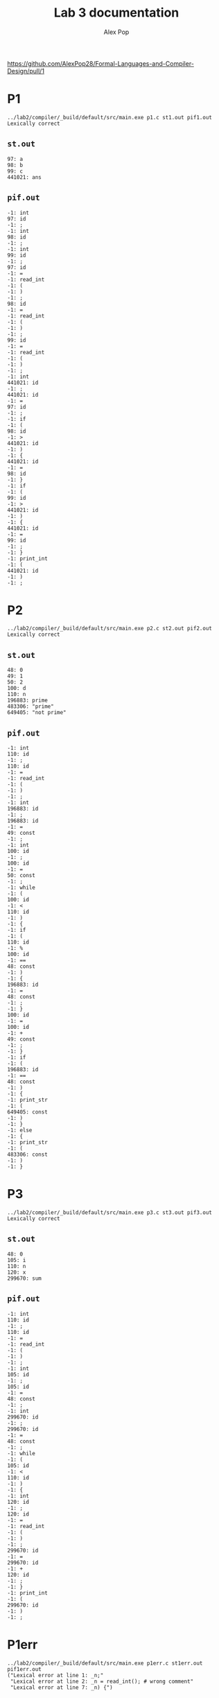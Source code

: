 #+TITLE: Lab 3 documentation
#+AUTHOR: Alex Pop
https://github.com/AlexPop28/Formal-Languages-and-Compiler-Design/pull/1

* P1
#+BEGIN_SRC
../lab2/compiler/_build/default/src/main.exe p1.c st1.out pif1.out
Lexically correct
#+END_SRC

** =st.out=
#+BEGIN_SRC
97: a
98: b
99: c
441021: ans
#+END_SRC

** =pif.out=
#+BEGIN_SRC
-1: int
97: id
-1: ;
-1: int
98: id
-1: ;
-1: int
99: id
-1: ;
97: id
-1: =
-1: read_int
-1: (
-1: )
-1: ;
98: id
-1: =
-1: read_int
-1: (
-1: )
-1: ;
99: id
-1: =
-1: read_int
-1: (
-1: )
-1: ;
-1: int
441021: id
-1: ;
441021: id
-1: =
97: id
-1: ;
-1: if
-1: (
98: id
-1: >
441021: id
-1: )
-1: {
441021: id
-1: =
98: id
-1: }
-1: if
-1: (
99: id
-1: >
441021: id
-1: )
-1: {
441021: id
-1: =
99: id
-1: ;
-1: }
-1: print_int
-1: (
441021: id
-1: )
-1: ;
#+END_SRC

* P2
#+BEGIN_SRC
../lab2/compiler/_build/default/src/main.exe p2.c st2.out pif2.out
Lexically correct
#+END_SRC

** =st.out=
#+BEGIN_SRC
48: 0
49: 1
50: 2
100: d
110: n
196883: prime
483306: "prime"
649405: "not prime"
#+END_SRC

** =pif.out=
#+BEGIN_SRC
-1: int
110: id
-1: ;
110: id
-1: =
-1: read_int
-1: (
-1: )
-1: ;
-1: int
196883: id
-1: ;
196883: id
-1: =
49: const
-1: ;
-1: int
100: id
-1: ;
100: id
-1: =
50: const
-1: ;
-1: while
-1: (
100: id
-1: <
110: id
-1: )
-1: {
-1: if
-1: (
110: id
-1: %
100: id
-1: ==
48: const
-1: )
-1: {
196883: id
-1: =
48: const
-1: ;
-1: }
100: id
-1: =
100: id
-1: +
49: const
-1: ;
-1: }
-1: if
-1: (
196883: id
-1: ==
48: const
-1: )
-1: {
-1: print_str
-1: (
649405: const
-1: )
-1: }
-1: else
-1: {
-1: print_str
-1: (
483306: const
-1: )
-1: }
#+END_SRC


* P3
#+BEGIN_SRC
../lab2/compiler/_build/default/src/main.exe p3.c st3.out pif3.out
Lexically correct
#+END_SRC

** =st.out=
#+BEGIN_SRC
48: 0
105: i
110: n
120: x
299670: sum
#+END_SRC

** =pif.out=
#+BEGIN_SRC
-1: int
110: id
-1: ;
110: id
-1: =
-1: read_int
-1: (
-1: )
-1: ;
-1: int
105: id
-1: ;
105: id
-1: =
48: const
-1: ;
-1: int
299670: id
-1: ;
299670: id
-1: =
48: const
-1: ;
-1: while
-1: (
105: id
-1: <
110: id
-1: )
-1: {
-1: int
120: id
-1: ;
120: id
-1: =
-1: read_int
-1: (
-1: )
-1: ;
299670: id
-1: =
299670: id
-1: +
120: id
-1: ;
-1: }
-1: print_int
-1: (
299670: id
-1: )
-1: ;
#+END_SRC

* P1err
#+BEGIN_SRC
../lab2/compiler/_build/default/src/main.exe p1err.c st1err.out pif1err.out
("Lexical error at line 1: _n;"
 "Lexical error at line 2: _n = read_int(); # wrong comment"
 "Lexical error at line 7: _n) {")
 #+END_SRC
